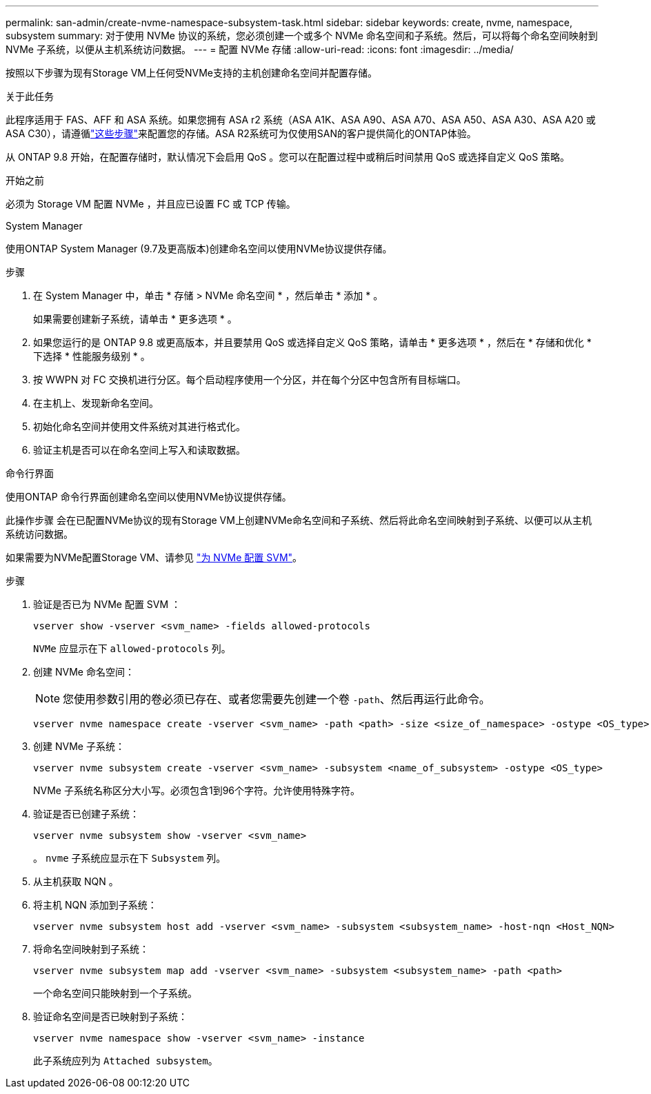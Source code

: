 ---
permalink: san-admin/create-nvme-namespace-subsystem-task.html 
sidebar: sidebar 
keywords: create, nvme, namespace, subsystem 
summary: 对于使用 NVMe 协议的系统，您必须创建一个或多个 NVMe 命名空间和子系统。然后，可以将每个命名空间映射到 NVMe 子系统，以便从主机系统访问数据。 
---
= 配置 NVMe 存储
:allow-uri-read: 
:icons: font
:imagesdir: ../media/


[role="lead"]
按照以下步骤为现有Storage VM上任何受NVMe支持的主机创建命名空间并配置存储。

.关于此任务
此程序适用于 FAS、AFF 和 ASA 系统。如果您拥有 ASA r2 系统（ASA A1K、ASA A90、ASA A70、ASA A50、ASA A30、ASA A20 或 ASA C30），请遵循link:https://docs.netapp.com/us-en/asa-r2/manage-data/provision-san-storage.html["这些步骤"^]来配置您的存储。ASA R2系统可为仅使用SAN的客户提供简化的ONTAP体验。

从 ONTAP 9.8 开始，在配置存储时，默认情况下会启用 QoS 。您可以在配置过程中或稍后时间禁用 QoS 或选择自定义 QoS 策略。

.开始之前
必须为 Storage VM 配置 NVMe ，并且应已设置 FC 或 TCP 传输。

[role="tabbed-block"]
====
.System Manager
--
使用ONTAP System Manager (9.7及更高版本)创建命名空间以使用NVMe协议提供存储。

.步骤
. 在 System Manager 中，单击 * 存储 > NVMe 命名空间 * ，然后单击 * 添加 * 。
+
如果需要创建新子系统，请单击 * 更多选项 * 。

. 如果您运行的是 ONTAP 9.8 或更高版本，并且要禁用 QoS 或选择自定义 QoS 策略，请单击 * 更多选项 * ，然后在 * 存储和优化 * 下选择 * 性能服务级别 * 。
. 按 WWPN 对 FC 交换机进行分区。每个启动程序使用一个分区，并在每个分区中包含所有目标端口。
. 在主机上、发现新命名空间。
. 初始化命名空间并使用文件系统对其进行格式化。
. 验证主机是否可以在命名空间上写入和读取数据。


--
.命令行界面
--
使用ONTAP 命令行界面创建命名空间以使用NVMe协议提供存储。

此操作步骤 会在已配置NVMe协议的现有Storage VM上创建NVMe命名空间和子系统、然后将此命名空间映射到子系统、以便可以从主机系统访问数据。

如果需要为NVMe配置Storage VM、请参见 link:configure-svm-nvme-task.html["为 NVMe 配置 SVM"]。

.步骤
. 验证是否已为 NVMe 配置 SVM ：
+
[source, cli]
----
vserver show -vserver <svm_name> -fields allowed-protocols
----
+
`NVMe` 应显示在下 `allowed-protocols` 列。

. 创建 NVMe 命名空间：
+

NOTE: 您使用参数引用的卷必须已存在、或者您需要先创建一个卷 `-path`、然后再运行此命令。

+
[source, cli]
----
vserver nvme namespace create -vserver <svm_name> -path <path> -size <size_of_namespace> -ostype <OS_type>
----
. 创建 NVMe 子系统：
+
[source, cli]
----
vserver nvme subsystem create -vserver <svm_name> -subsystem <name_of_subsystem> -ostype <OS_type>
----
+
NVMe 子系统名称区分大小写。必须包含1到96个字符。允许使用特殊字符。

. 验证是否已创建子系统：
+
[source, cli]
----
vserver nvme subsystem show -vserver <svm_name>
----
+
。 `nvme` 子系统应显示在下 `Subsystem` 列。

. 从主机获取 NQN 。
. 将主机 NQN 添加到子系统：
+
[source, cli]
----
vserver nvme subsystem host add -vserver <svm_name> -subsystem <subsystem_name> -host-nqn <Host_NQN>
----
. 将命名空间映射到子系统：
+
[source, cli]
----
vserver nvme subsystem map add -vserver <svm_name> -subsystem <subsystem_name> -path <path>
----
+
一个命名空间只能映射到一个子系统。

. 验证命名空间是否已映射到子系统：
+
[source, cli]
----
vserver nvme namespace show -vserver <svm_name> -instance
----
+
此子系统应列为 `Attached subsystem`。



--
====